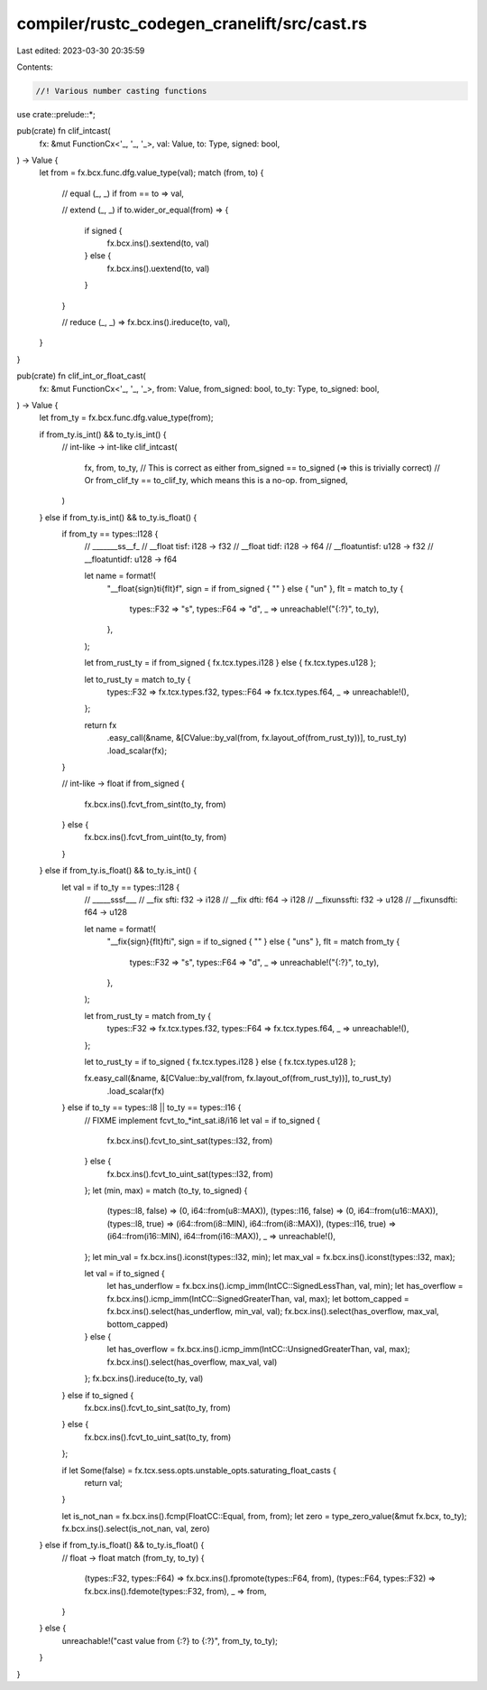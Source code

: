 compiler/rustc_codegen_cranelift/src/cast.rs
============================================

Last edited: 2023-03-30 20:35:59

Contents:

.. code-block:: rs

    //! Various number casting functions

use crate::prelude::*;

pub(crate) fn clif_intcast(
    fx: &mut FunctionCx<'_, '_, '_>,
    val: Value,
    to: Type,
    signed: bool,
) -> Value {
    let from = fx.bcx.func.dfg.value_type(val);
    match (from, to) {
        // equal
        (_, _) if from == to => val,

        // extend
        (_, _) if to.wider_or_equal(from) => {
            if signed {
                fx.bcx.ins().sextend(to, val)
            } else {
                fx.bcx.ins().uextend(to, val)
            }
        }

        // reduce
        (_, _) => fx.bcx.ins().ireduce(to, val),
    }
}

pub(crate) fn clif_int_or_float_cast(
    fx: &mut FunctionCx<'_, '_, '_>,
    from: Value,
    from_signed: bool,
    to_ty: Type,
    to_signed: bool,
) -> Value {
    let from_ty = fx.bcx.func.dfg.value_type(from);

    if from_ty.is_int() && to_ty.is_int() {
        // int-like -> int-like
        clif_intcast(
            fx,
            from,
            to_ty,
            // This is correct as either from_signed == to_signed (=> this is trivially correct)
            // Or from_clif_ty == to_clif_ty, which means this is a no-op.
            from_signed,
        )
    } else if from_ty.is_int() && to_ty.is_float() {
        if from_ty == types::I128 {
            // _______ss__f_
            // __float  tisf: i128 -> f32
            // __float  tidf: i128 -> f64
            // __floatuntisf: u128 -> f32
            // __floatuntidf: u128 -> f64

            let name = format!(
                "__float{sign}ti{flt}f",
                sign = if from_signed { "" } else { "un" },
                flt = match to_ty {
                    types::F32 => "s",
                    types::F64 => "d",
                    _ => unreachable!("{:?}", to_ty),
                },
            );

            let from_rust_ty = if from_signed { fx.tcx.types.i128 } else { fx.tcx.types.u128 };

            let to_rust_ty = match to_ty {
                types::F32 => fx.tcx.types.f32,
                types::F64 => fx.tcx.types.f64,
                _ => unreachable!(),
            };

            return fx
                .easy_call(&name, &[CValue::by_val(from, fx.layout_of(from_rust_ty))], to_rust_ty)
                .load_scalar(fx);
        }

        // int-like -> float
        if from_signed {
            fx.bcx.ins().fcvt_from_sint(to_ty, from)
        } else {
            fx.bcx.ins().fcvt_from_uint(to_ty, from)
        }
    } else if from_ty.is_float() && to_ty.is_int() {
        let val = if to_ty == types::I128 {
            // _____sssf___
            // __fix   sfti: f32 -> i128
            // __fix   dfti: f64 -> i128
            // __fixunssfti: f32 -> u128
            // __fixunsdfti: f64 -> u128

            let name = format!(
                "__fix{sign}{flt}fti",
                sign = if to_signed { "" } else { "uns" },
                flt = match from_ty {
                    types::F32 => "s",
                    types::F64 => "d",
                    _ => unreachable!("{:?}", to_ty),
                },
            );

            let from_rust_ty = match from_ty {
                types::F32 => fx.tcx.types.f32,
                types::F64 => fx.tcx.types.f64,
                _ => unreachable!(),
            };

            let to_rust_ty = if to_signed { fx.tcx.types.i128 } else { fx.tcx.types.u128 };

            fx.easy_call(&name, &[CValue::by_val(from, fx.layout_of(from_rust_ty))], to_rust_ty)
                .load_scalar(fx)
        } else if to_ty == types::I8 || to_ty == types::I16 {
            // FIXME implement fcvt_to_*int_sat.i8/i16
            let val = if to_signed {
                fx.bcx.ins().fcvt_to_sint_sat(types::I32, from)
            } else {
                fx.bcx.ins().fcvt_to_uint_sat(types::I32, from)
            };
            let (min, max) = match (to_ty, to_signed) {
                (types::I8, false) => (0, i64::from(u8::MAX)),
                (types::I16, false) => (0, i64::from(u16::MAX)),
                (types::I8, true) => (i64::from(i8::MIN), i64::from(i8::MAX)),
                (types::I16, true) => (i64::from(i16::MIN), i64::from(i16::MAX)),
                _ => unreachable!(),
            };
            let min_val = fx.bcx.ins().iconst(types::I32, min);
            let max_val = fx.bcx.ins().iconst(types::I32, max);

            let val = if to_signed {
                let has_underflow = fx.bcx.ins().icmp_imm(IntCC::SignedLessThan, val, min);
                let has_overflow = fx.bcx.ins().icmp_imm(IntCC::SignedGreaterThan, val, max);
                let bottom_capped = fx.bcx.ins().select(has_underflow, min_val, val);
                fx.bcx.ins().select(has_overflow, max_val, bottom_capped)
            } else {
                let has_overflow = fx.bcx.ins().icmp_imm(IntCC::UnsignedGreaterThan, val, max);
                fx.bcx.ins().select(has_overflow, max_val, val)
            };
            fx.bcx.ins().ireduce(to_ty, val)
        } else if to_signed {
            fx.bcx.ins().fcvt_to_sint_sat(to_ty, from)
        } else {
            fx.bcx.ins().fcvt_to_uint_sat(to_ty, from)
        };

        if let Some(false) = fx.tcx.sess.opts.unstable_opts.saturating_float_casts {
            return val;
        }

        let is_not_nan = fx.bcx.ins().fcmp(FloatCC::Equal, from, from);
        let zero = type_zero_value(&mut fx.bcx, to_ty);
        fx.bcx.ins().select(is_not_nan, val, zero)
    } else if from_ty.is_float() && to_ty.is_float() {
        // float -> float
        match (from_ty, to_ty) {
            (types::F32, types::F64) => fx.bcx.ins().fpromote(types::F64, from),
            (types::F64, types::F32) => fx.bcx.ins().fdemote(types::F32, from),
            _ => from,
        }
    } else {
        unreachable!("cast value from {:?} to {:?}", from_ty, to_ty);
    }
}


